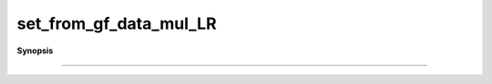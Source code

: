 ..
   Generated automatically by cpp2rst

.. highlight:: c
.. role:: red
.. role:: green
.. role:: param
.. role:: cppbrief


.. _set_from_gf_data_mul_LR:

set_from_gf_data_mul_LR
=======================


**Synopsis**

 .. rst-class:: cppsynopsis

    1. | :cppbrief:`------------------------------------------------------------------------------------------------------`
       | :green:`template<typename A, typename B, typename M>`
       | void :red:`set_from_gf_data_mul_LR` (A & :param:`a`, M const & :param:`l`, B const & :param:`b`, M const & :param:`r`)





                        Multiply by matrices left and right, in place.
                      Optimized for speed.
-----------------------------------------------------------------------------------------------------